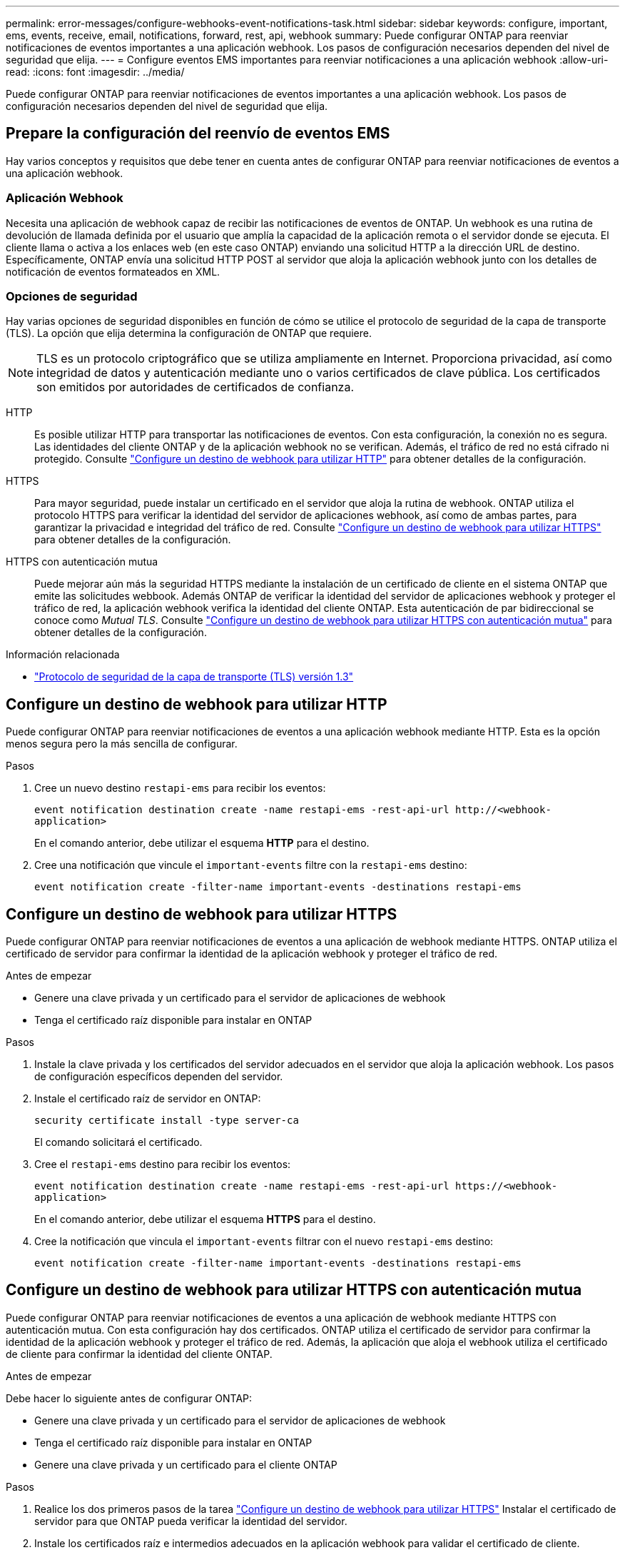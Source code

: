 ---
permalink: error-messages/configure-webhooks-event-notifications-task.html 
sidebar: sidebar 
keywords: configure, important, ems, events, receive, email, notifications, forward, rest, api, webhook 
summary: Puede configurar ONTAP para reenviar notificaciones de eventos importantes a una aplicación webhook. Los pasos de configuración necesarios dependen del nivel de seguridad que elija. 
---
= Configure eventos EMS importantes para reenviar notificaciones a una aplicación webhook
:allow-uri-read: 
:icons: font
:imagesdir: ../media/


[role="lead"]
Puede configurar ONTAP para reenviar notificaciones de eventos importantes a una aplicación webhook. Los pasos de configuración necesarios dependen del nivel de seguridad que elija.



== Prepare la configuración del reenvío de eventos EMS

Hay varios conceptos y requisitos que debe tener en cuenta antes de configurar ONTAP para reenviar notificaciones de eventos a una aplicación webhook.



=== Aplicación Webhook

Necesita una aplicación de webhook capaz de recibir las notificaciones de eventos de ONTAP. Un webhook es una rutina de devolución de llamada definida por el usuario que amplía la capacidad de la aplicación remota o el servidor donde se ejecuta. El cliente llama o activa a los enlaces web (en este caso ONTAP) enviando una solicitud HTTP a la dirección URL de destino. Específicamente, ONTAP envía una solicitud HTTP POST al servidor que aloja la aplicación webhook junto con los detalles de notificación de eventos formateados en XML.



=== Opciones de seguridad

Hay varias opciones de seguridad disponibles en función de cómo se utilice el protocolo de seguridad de la capa de transporte (TLS). La opción que elija determina la configuración de ONTAP que requiere.

[NOTE]
====
TLS es un protocolo criptográfico que se utiliza ampliamente en Internet. Proporciona privacidad, así como integridad de datos y autenticación mediante uno o varios certificados de clave pública. Los certificados son emitidos por autoridades de certificados de confianza.

====
HTTP:: Es posible utilizar HTTP para transportar las notificaciones de eventos. Con esta configuración, la conexión no es segura. Las identidades del cliente ONTAP y de la aplicación webhook no se verifican. Además, el tráfico de red no está cifrado ni protegido. Consulte link:configure-webhooks-event-notifications-task.html#configure-a-webhook-destination-to-use-http["Configure un destino de webhook para utilizar HTTP"] para obtener detalles de la configuración.
HTTPS:: Para mayor seguridad, puede instalar un certificado en el servidor que aloja la rutina de webhook. ONTAP utiliza el protocolo HTTPS para verificar la identidad del servidor de aplicaciones webhook, así como de ambas partes, para garantizar la privacidad e integridad del tráfico de red. Consulte link:configure-webhooks-event-notifications-task.html#configure-a-webhook-destination-to-use-https["Configure un destino de webhook para utilizar HTTPS"] para obtener detalles de la configuración.
HTTPS con autenticación mutua:: Puede mejorar aún más la seguridad HTTPS mediante la instalación de un certificado de cliente en el sistema ONTAP que emite las solicitudes webbook. Además ONTAP de verificar la identidad del servidor de aplicaciones webhook y proteger el tráfico de red, la aplicación webhook verifica la identidad del cliente ONTAP. Esta autenticación de par bidireccional se conoce como _Mutual TLS_. Consulte link:configure-webhooks-event-notifications-task.html#configure-a-webhook-destination-to-use-https-with-mutual-authentication["Configure un destino de webhook para utilizar HTTPS con autenticación mutua"] para obtener detalles de la configuración.


.Información relacionada
* https://www.rfc-editor.org/info/rfc8446["Protocolo de seguridad de la capa de transporte (TLS) versión 1.3"^]




== Configure un destino de webhook para utilizar HTTP

Puede configurar ONTAP para reenviar notificaciones de eventos a una aplicación webhook mediante HTTP. Esta es la opción menos segura pero la más sencilla de configurar.

.Pasos
. Cree un nuevo destino `restapi-ems` para recibir los eventos:
+
`event notification destination create -name restapi-ems -rest-api-url \http://<webhook-application>`

+
En el comando anterior, debe utilizar el esquema *HTTP* para el destino.

. Cree una notificación que vincule el `important-events` filtre con la `restapi-ems` destino:
+
`event notification create -filter-name important-events -destinations restapi-ems`





== Configure un destino de webhook para utilizar HTTPS

Puede configurar ONTAP para reenviar notificaciones de eventos a una aplicación de webhook mediante HTTPS. ONTAP utiliza el certificado de servidor para confirmar la identidad de la aplicación webhook y proteger el tráfico de red.

.Antes de empezar
* Genere una clave privada y un certificado para el servidor de aplicaciones de webhook
* Tenga el certificado raíz disponible para instalar en ONTAP


.Pasos
. Instale la clave privada y los certificados del servidor adecuados en el servidor que aloja la aplicación webhook. Los pasos de configuración específicos dependen del servidor.
. Instale el certificado raíz de servidor en ONTAP:
+
`security certificate install -type server-ca`

+
El comando solicitará el certificado.

. Cree el `restapi-ems` destino para recibir los eventos:
+
`event notification destination create -name restapi-ems -rest-api-url \https://<webhook-application>`

+
En el comando anterior, debe utilizar el esquema *HTTPS* para el destino.

. Cree la notificación que vincula el `important-events` filtrar con el nuevo `restapi-ems` destino:
+
`event notification create -filter-name important-events -destinations restapi-ems`





== Configure un destino de webhook para utilizar HTTPS con autenticación mutua

Puede configurar ONTAP para reenviar notificaciones de eventos a una aplicación de webhook mediante HTTPS con autenticación mutua. Con esta configuración hay dos certificados. ONTAP utiliza el certificado de servidor para confirmar la identidad de la aplicación webhook y proteger el tráfico de red. Además, la aplicación que aloja el webhook utiliza el certificado de cliente para confirmar la identidad del cliente ONTAP.

.Antes de empezar
Debe hacer lo siguiente antes de configurar ONTAP:

* Genere una clave privada y un certificado para el servidor de aplicaciones de webhook
* Tenga el certificado raíz disponible para instalar en ONTAP
* Genere una clave privada y un certificado para el cliente ONTAP


.Pasos
. Realice los dos primeros pasos de la tarea link:configure-webhooks-event-notifications-task.html#configure-a-webhook-destination-to-use-https["Configure un destino de webhook para utilizar HTTPS"] Instalar el certificado de servidor para que ONTAP pueda verificar la identidad del servidor.
. Instale los certificados raíz e intermedios adecuados en la aplicación webhook para validar el certificado de cliente.
. Instale el certificado de cliente en ONTAP:
+
`security certificate install -type client`

+
El comando solicitará la clave privada y el certificado.

. Cree el `restapi-ems` destino para recibir los eventos:
+
`event notification destination create -name restapi-ems -rest-api-url \https://<webhook-application> -certificate-authority <issuer of the client certificate> -certificate-serial <serial of the client certificate>`

+
En el comando anterior, debe utilizar el esquema *HTTPS* para el destino.

. Cree la notificación que vincula el `important-events` filtrar con el nuevo `restapi-ems` destino:
+
`event notification create -filter-name important-events -destinations restapi-ems`


